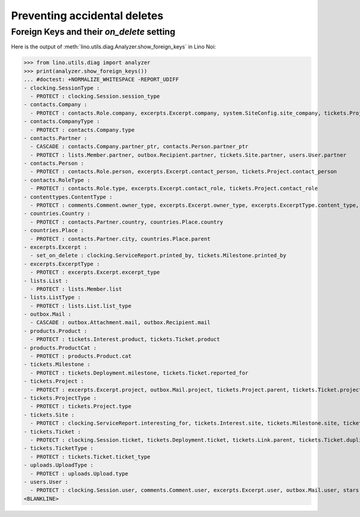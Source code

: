 .. _noi.specs.ddh:

=============================
Preventing accidental deletes
=============================

.. How to test only this document:

    $ python setup.py test -s tests.SpecsTests.test_ddh
    
    doctest init:

    >>> from __future__ import print_function
    >>> import os
    >>> os.environ['DJANGO_SETTINGS_MODULE'] = \
    ...    'lino_noi.projects.team.settings.doctests'
    >>> from lino.api.doctest import *


Foreign Keys and their `on_delete` setting
==========================================

Here is the output of :meth:`lino.utils.diag.Analyzer.show_foreign_keys` in
Lino Noi:


>>> from lino.utils.diag import analyzer
>>> print(analyzer.show_foreign_keys())
... #doctest: +NORMALIZE_WHITESPACE -REPORT_UDIFF
- clocking.SessionType :
  - PROTECT : clocking.Session.session_type
- contacts.Company :
  - PROTECT : contacts.Role.company, excerpts.Excerpt.company, system.SiteConfig.site_company, tickets.Project.company
- contacts.CompanyType :
  - PROTECT : contacts.Company.type
- contacts.Partner :
  - CASCADE : contacts.Company.partner_ptr, contacts.Person.partner_ptr
  - PROTECT : lists.Member.partner, outbox.Recipient.partner, tickets.Site.partner, users.User.partner
- contacts.Person :
  - PROTECT : contacts.Role.person, excerpts.Excerpt.contact_person, tickets.Project.contact_person
- contacts.RoleType :
  - PROTECT : contacts.Role.type, excerpts.Excerpt.contact_role, tickets.Project.contact_role
- contenttypes.ContentType :
  - PROTECT : comments.Comment.owner_type, excerpts.Excerpt.owner_type, excerpts.ExcerptType.content_type, gfks.HelpText.content_type, outbox.Attachment.owner_type, outbox.Mail.owner_type, stars.Star.owner_type, uploads.Upload.owner_type
- countries.Country :
  - PROTECT : contacts.Partner.country, countries.Place.country
- countries.Place :
  - PROTECT : contacts.Partner.city, countries.Place.parent
- excerpts.Excerpt :
  - set_on_delete : clocking.ServiceReport.printed_by, tickets.Milestone.printed_by
- excerpts.ExcerptType :
  - PROTECT : excerpts.Excerpt.excerpt_type
- lists.List :
  - PROTECT : lists.Member.list
- lists.ListType :
  - PROTECT : lists.List.list_type
- outbox.Mail :
  - CASCADE : outbox.Attachment.mail, outbox.Recipient.mail
- products.Product :
  - PROTECT : tickets.Interest.product, tickets.Ticket.product
- products.ProductCat :
  - PROTECT : products.Product.cat
- tickets.Milestone :
  - PROTECT : tickets.Deployment.milestone, tickets.Ticket.reported_for
- tickets.Project :
  - PROTECT : excerpts.Excerpt.project, outbox.Mail.project, tickets.Project.parent, tickets.Ticket.project
- tickets.ProjectType :
  - PROTECT : tickets.Project.type
- tickets.Site :
  - PROTECT : clocking.ServiceReport.interesting_for, tickets.Interest.site, tickets.Milestone.site, tickets.Ticket.site, users.User.user_site
- tickets.Ticket :
  - PROTECT : clocking.Session.ticket, tickets.Deployment.ticket, tickets.Link.parent, tickets.Ticket.duplicate_of
- tickets.TicketType :
  - PROTECT : tickets.Ticket.ticket_type
- uploads.UploadType :
  - PROTECT : uploads.Upload.type
- users.User :
  - PROTECT : clocking.Session.user, comments.Comment.user, excerpts.Excerpt.user, outbox.Mail.user, stars.Star.user, tickets.Project.assign_to, tickets.Ticket.assigned_to, tinymce.TextFieldTemplate.user, uploads.Upload.user, users.Authority.user
<BLANKLINE>
